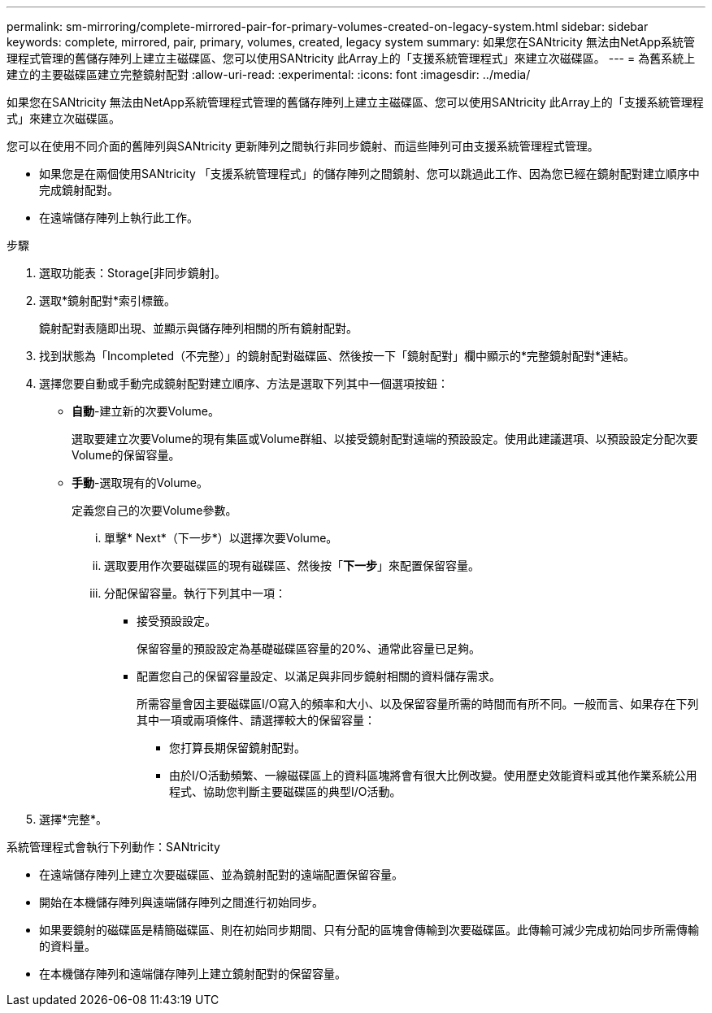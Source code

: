 ---
permalink: sm-mirroring/complete-mirrored-pair-for-primary-volumes-created-on-legacy-system.html 
sidebar: sidebar 
keywords: complete, mirrored, pair, primary, volumes, created, legacy system 
summary: 如果您在SANtricity 無法由NetApp系統管理程式管理的舊儲存陣列上建立主磁碟區、您可以使用SANtricity 此Array上的「支援系統管理程式」來建立次磁碟區。 
---
= 為舊系統上建立的主要磁碟區建立完整鏡射配對
:allow-uri-read: 
:experimental: 
:icons: font
:imagesdir: ../media/


[role="lead"]
如果您在SANtricity 無法由NetApp系統管理程式管理的舊儲存陣列上建立主磁碟區、您可以使用SANtricity 此Array上的「支援系統管理程式」來建立次磁碟區。

您可以在使用不同介面的舊陣列與SANtricity 更新陣列之間執行非同步鏡射、而這些陣列可由支援系統管理程式管理。

* 如果您是在兩個使用SANtricity 「支援系統管理程式」的儲存陣列之間鏡射、您可以跳過此工作、因為您已經在鏡射配對建立順序中完成鏡射配對。
* 在遠端儲存陣列上執行此工作。


.步驟
. 選取功能表：Storage[非同步鏡射]。
. 選取*鏡射配對*索引標籤。
+
鏡射配對表隨即出現、並顯示與儲存陣列相關的所有鏡射配對。

. 找到狀態為「Incompleted（不完整）」的鏡射配對磁碟區、然後按一下「鏡射配對」欄中顯示的*完整鏡射配對*連結。
. 選擇您要自動或手動完成鏡射配對建立順序、方法是選取下列其中一個選項按鈕：
+
** *自動*-建立新的次要Volume。
+
選取要建立次要Volume的現有集區或Volume群組、以接受鏡射配對遠端的預設設定。使用此建議選項、以預設設定分配次要Volume的保留容量。

** *手動*-選取現有的Volume。
+
定義您自己的次要Volume參數。

+
... 單擊* Next*（下一步*）以選擇次要Volume。
... 選取要用作次要磁碟區的現有磁碟區、然後按「*下一步*」來配置保留容量。
... 分配保留容量。執行下列其中一項：
+
**** 接受預設設定。
+
保留容量的預設設定為基礎磁碟區容量的20%、通常此容量已足夠。

**** 配置您自己的保留容量設定、以滿足與非同步鏡射相關的資料儲存需求。
+
所需容量會因主要磁碟區I/O寫入的頻率和大小、以及保留容量所需的時間而有所不同。一般而言、如果存在下列其中一項或兩項條件、請選擇較大的保留容量：

+
***** 您打算長期保留鏡射配對。
***** 由於I/O活動頻繁、一線磁碟區上的資料區塊將會有很大比例改變。使用歷史效能資料或其他作業系統公用程式、協助您判斷主要磁碟區的典型I/O活動。








. 選擇*完整*。


系統管理程式會執行下列動作：SANtricity

* 在遠端儲存陣列上建立次要磁碟區、並為鏡射配對的遠端配置保留容量。
* 開始在本機儲存陣列與遠端儲存陣列之間進行初始同步。
* 如果要鏡射的磁碟區是精簡磁碟區、則在初始同步期間、只有分配的區塊會傳輸到次要磁碟區。此傳輸可減少完成初始同步所需傳輸的資料量。
* 在本機儲存陣列和遠端儲存陣列上建立鏡射配對的保留容量。

